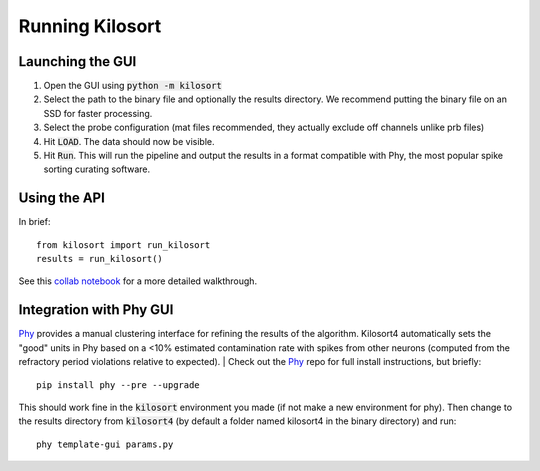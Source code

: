 Running Kilosort
================

Launching the GUI
-----------------
1. Open the GUI using :code:`python -m kilosort`
2. Select the path to the binary file and optionally the results directory.
   We recommend putting the binary file on an SSD for faster processing.
3. Select the probe configuration (mat files recommended, they actually exclude
   off channels unlike prb files)
4. Hit :code:`LOAD`. The data should now be visible.
5. Hit :code:`Run`. This will run the pipeline and output the results in a
   format compatible with Phy, the most popular spike sorting curating software.


Using the API
-------------
In brief:
::
   
   from kilosort import run_kilosort
   results = run_kilosort()

See this
`collab notebook <https://colab.research.google.com/drive/1gFZa8TEBDXmg_CB5RwuT_52Apl3hP0Ie?usp=sharing>`_
for a more detailed walkthrough.


Integration with Phy GUI
------------------------
`Phy <https://github.com/kwikteam/phy>`_ provides a manual clustering interface for refining the results of the
algorithm. Kilosort4 automatically sets the "good" units in Phy based on a
<10% estimated contamination rate with spikes from other neurons (computed from
the refractory period violations relative to expected).
|
Check out the `Phy <https://github.com/kwikteam/phy>`_ repo for full install
instructions, but briefly:
::

    pip install phy --pre --upgrade

This should work fine in the :code:`kilosort` environment you made (if not make
a new environment for phy). Then change to the results directory from
:code:`kilosort4` (by default a folder named kilosort4 in the binary directory)
and run:

::

    phy template-gui params.py
